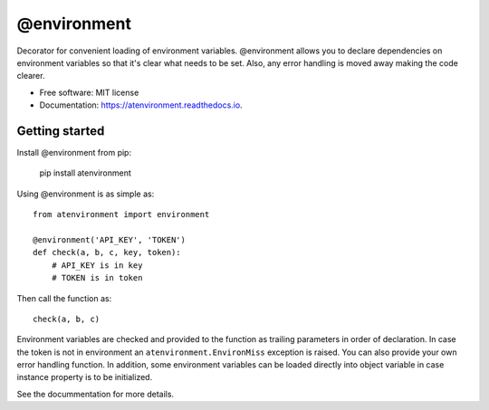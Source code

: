 ============
@environment
============


.. image:: https://img.shields.io/pypi/v/atenvironment.svg
        :target: https://pypi.python.org/pypi/atenvironment

.. image:: https://img.shields.io/travis/eghuro/atenvironment.svg
        :target: https://travis-ci.org/eghuro/atenvironment

.. image:: https://readthedocs.org/projects/atenvironment/badge/?version=latest
        :target: https://atenvironment.readthedocs.io/en/latest/?badge=latest
        :alt: Documentation Status


.. image:: https://pyup.io/repos/github/eghuro/atenvironment/shield.svg
     :target: https://pyup.io/repos/github/eghuro/atenvironment/
     :alt: Updates


.. image:: https://codecov.io/gh/eghuro/atenvironment/branch/master/graph/badge.svg
  :target: https://codecov.io/gh/eghuro/atenvironment



Decorator for convenient loading of environment variables.
@environment allows you to declare dependencies on environment variables so that it's clear what needs to be set. Also, any error handling is moved away making the code clearer.


* Free software: MIT license
* Documentation: https://atenvironment.readthedocs.io.


Getting started
---------------
Install @environment from pip:

   pip install atenvironment


Using @environment is as simple as::

  from atenvironment import environment

  @environment('API_KEY', 'TOKEN')
  def check(a, b, c, key, token):
      # API_KEY is in key
      # TOKEN is in token

Then call the function as::

   check(a, b, c)

Environment variables are checked and provided to the function as trailing parameters in order of declaration. In case the token is not in environment an ``atenvironment.EnvironMiss`` exception is raised.
You can also provide your own error handling function. In addition, some environment variables can be loaded directly into object variable in case instance property is to be initialized.


See the docummentation for more details.
